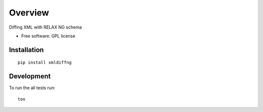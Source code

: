 ========
Overview
========

.. start-badges

|travis| |scrutinizer|

.. |travis| image:: https://travis-ci.org/openSUSE/xmldiffng.svg?branch=master
    :alt: Travis-CI Build Status
    :target: https://travis-ci.org/openSUSE/xmldiffng

.. |scrutinizer| image:: https://scrutinizer-ci.com/g/openSUSE/xmldiffng/badges/quality-score.png?b=develop
    :alt: Scrutinizer Build Status
    :target: https://scrutinizer-ci.com/g/openSUSE/xmldiffng/

.. end-badges

Diffing XML with RELAX NG schema

* Free software: GPL license

Installation
============

::

    pip install xmldiffng


Development
===========

To run the all tests run::

    tox


